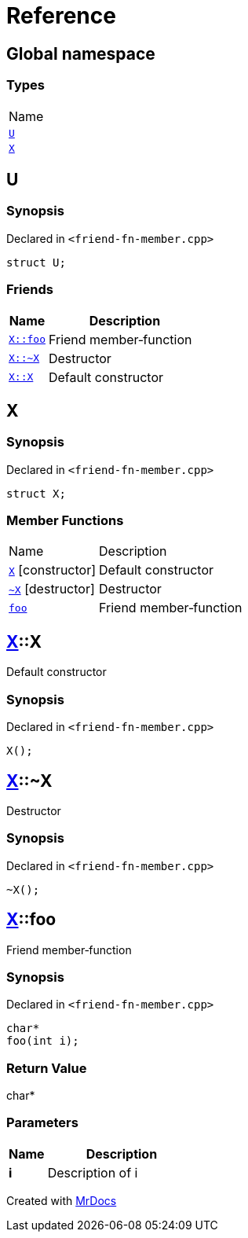 = Reference
:mrdocs:

[#index]
== Global namespace

=== Types

[cols=1]
|===
| Name
| link:#U[`U`] 
| link:#X[`X`] 
|===

[#U]
== U

=== Synopsis

Declared in `&lt;friend&hyphen;fn&hyphen;member&period;cpp&gt;`

[source,cpp,subs="verbatim,replacements,macros,-callouts"]
----
struct U;
----

=== Friends

[cols="1,4"]
|===
|Name|Description

| `link:#X-foo[X::foo]`
| Friend member&hyphen;function
| `link:#X-2destructor[X::&#126;X]`
| Destructor
| `link:#X-2constructor[X::X]`
| Default constructor
|===

[#X]
== X

=== Synopsis

Declared in `&lt;friend&hyphen;fn&hyphen;member&period;cpp&gt;`

[source,cpp,subs="verbatim,replacements,macros,-callouts"]
----
struct X;
----

=== Member Functions

[cols="1,4"]
|===
| Name| Description
| link:#X-2constructor[`X`]         [.small]#[constructor]#
| Default constructor
| link:#X-2destructor[`&#126;X`] [.small]#[destructor]#
| Destructor
| link:#X-foo[`foo`] 
| Friend member&hyphen;function
|===

[#X-2constructor]
== link:#X[X]::X

Default constructor

=== Synopsis

Declared in `&lt;friend&hyphen;fn&hyphen;member&period;cpp&gt;`

[source,cpp,subs="verbatim,replacements,macros,-callouts"]
----
X();
----

[#X-2destructor]
== link:#X[X]::&#126;X

Destructor

=== Synopsis

Declared in `&lt;friend&hyphen;fn&hyphen;member&period;cpp&gt;`

[source,cpp,subs="verbatim,replacements,macros,-callouts"]
----
&#126;X();
----

[#X-foo]
== link:#X[X]::foo

Friend member&hyphen;function

=== Synopsis

Declared in `&lt;friend&hyphen;fn&hyphen;member&period;cpp&gt;`

[source,cpp,subs="verbatim,replacements,macros,-callouts"]
----
char*
foo(int i);
----

=== Return Value

char&ast;

=== Parameters

[cols="1,4"]
|===
|Name|Description

| *i*
| Description of i
|===


[.small]#Created with https://www.mrdocs.com[MrDocs]#
